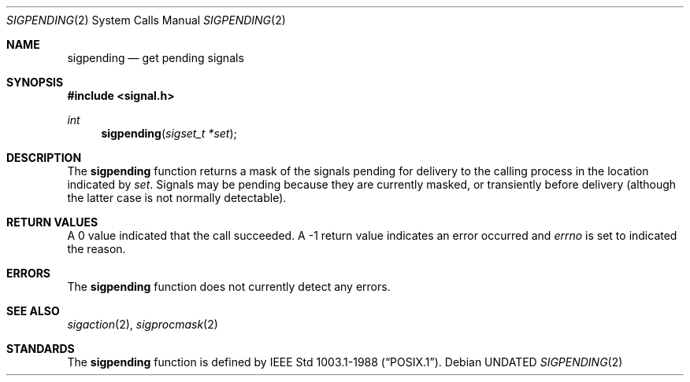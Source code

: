 .\" Copyright (c) 1993
.\"	The Regents of the University of California.  All rights reserved.
.\"
.\" This code is derived from software contributed to Berkeley by
.\" Berkeley Software Design, Inc.
.\"
.\" %sccs.include.redist.roff%
.\"
.\"	@(#)sigpending.2	8.3 (Berkeley) 1/12/94
.\"
.Dd 
.Dt SIGPENDING 2
.Os
.Sh NAME
.Nm sigpending
.Nd get pending signals
.Sh SYNOPSIS
.Fd #include <signal.h>
.Ft int
.Fn sigpending "sigset_t *set"
.Sh DESCRIPTION
The
.Nm sigpending
function returns a mask of the signals pending for delivery
to the calling process in the location indicated by
.Fa set .
Signals may be pending because they are currently masked,
or transiently before delivery (although the latter case is not
normally detectable).
.Sh RETURN VALUES
A 0 value indicated that the call succeeded.  A \-1 return value
indicates an error occurred and
.Va errno
is set to indicated the reason.
.Sh ERRORS
The
.Nm sigpending
function does not currently detect any errors.
.Sh SEE ALSO
.Xr sigaction 2 ,
.Xr sigprocmask 2
.Sh STANDARDS
The
.Nm sigpending
function is defined by
.St -p1003.1-88 .
